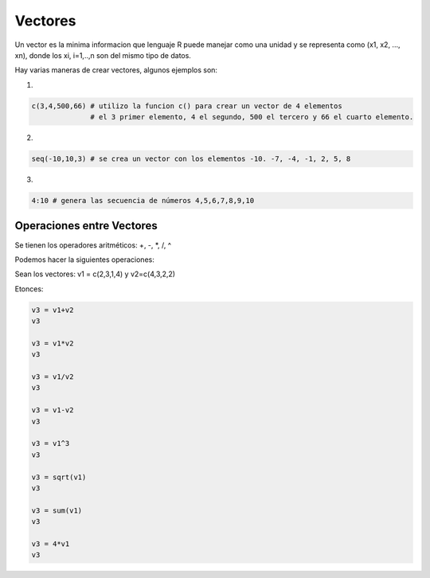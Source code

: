 Vectores
========

Un vector es la minima informacion que lenguaje R puede manejar como una unidad y
se representa como (x1, x2, ..., xn), donde los xi, i=1,..,n son del mismo tipo de datos.

Hay varias maneras de crear vectores, algunos ejemplos son:

1)

.. code:: Bash

   c(3,4,500,66) # utilizo la funcion c() para crear un vector de 4 elementos
                 # el 3 primer elemento, 4 el segundo, 500 el tercero y 66 el cuarto elemento.

2)

.. code:: Bash

   seq(-10,10,3) # se crea un vector con los elementos -10. -7, -4, -1, 2, 5, 8
  
3)

.. code:: Bash

   4:10 # genera las secuencia de números 4,5,6,7,8,9,10

Operaciones entre Vectores
--------------------------

Se tienen los operadores aritméticos: +, -, *, /, ^

Podemos hacer la siguientes operaciones:

Sean los vectores: v1 = c(2,3,1,4) y v2=c(4,3,2,2)

Etonces:

.. code:: Bash

   v3 = v1+v2
   v3

   v3 = v1*v2
   v3

   v3 = v1/v2
   v3

   v3 = v1-v2
   v3

   v3 = v1^3
   v3

   v3 = sqrt(v1)
   v3

   v3 = sum(v1)
   v3

   v3 = 4*v1
   v3



